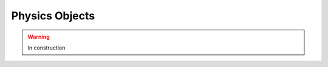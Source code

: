 .. _selection-objects:

=======================================
Physics Objects
=======================================

.. warning:: In construction